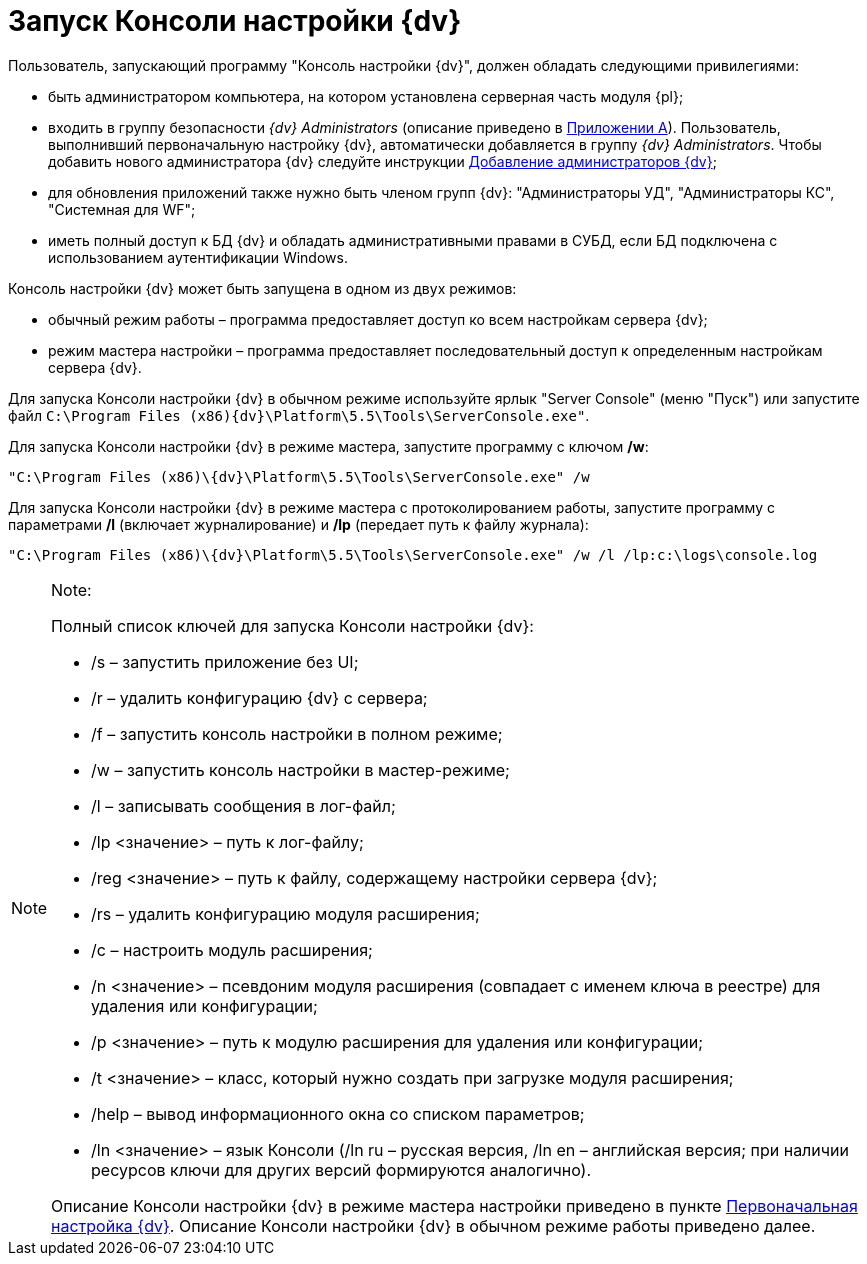 = Запуск Консоли настройки {dv}

Пользователь, запускающий программу "Консоль настройки {dv}", должен обладать следующими привилегиями:

* быть администратором компьютера, на котором установлена серверная часть модуля {pl};
* входить в группу безопасности [.keyword .parmname]_{dv} Administrators_ (описание приведено в xref:Appendix_A.adoc[Приложении A]). Пользователь, выполнивший первоначальную настройку {dv}, автоматически добавляется в группу [.keyword .parmname]_{dv} Administrators_. Чтобы добавить нового администратора {dv} следуйте инструкции xref:AddAdministrator.adoc[Добавление администраторов {dv}];
* для обновления приложений также нужно быть членом групп {dv}: "Администраторы УД", "Администраторы КС", "Системная для WF";
* иметь полный доступ к БД {dv} и обладать административными правами в СУБД, если БД подключена с использованием аутентификации Windows.

Консоль настройки {dv} может быть запущена в одном из двух режимов:

* обычный режим работы – программа предоставляет доступ ко всем настройкам сервера {dv};
* режим мастера настройки – программа предоставляет последовательный доступ к определенным настройкам сервера {dv}.

Для запуска Консоли настройки {dv} в обычном режиме используйте ярлык "Server Console" (меню "Пуск") или запустите файл `C:\Program Files (x86)\{dv}\Platform\5.5\Tools\ServerConsole.exe"`.

Для запуска Консоли настройки {dv} в режиме мастера, запустите программу с ключом */w*:

[source,pre,codeblock]
----
"C:\Program Files (x86)\{dv}\Platform\5.5\Tools\ServerConsole.exe" /w
----

Для запуска Консоли настройки {dv} в режиме мастера с протоколированием работы, запустите программу с параметрами */l* (включает журналирование) и */lp* (передает путь к файлу журнала):

[source,pre,codeblock]
----
"C:\Program Files (x86)\{dv}\Platform\5.5\Tools\ServerConsole.exe" /w /l /lp:c:\logs\console.log
----

[NOTE]
====
[.note__title]#Note:#

Полный список ключей для запуска Консоли настройки {dv}:

* /s – запустить приложение без UI;
* /r – удалить конфигурацию {dv} с сервера;
* /f – запустить консоль настройки в полном режиме;
* /w – запустить консоль настройки в мастер-режиме;
* /l – записывать сообщения в лог-файл;
* /lp <значение> – путь к лог-файлу;
* /reg <значение> – путь к файлу, содержащему настройки сервера {dv};
* /rs – удалить конфигурацию модуля расширения;
* /c – настроить модуль расширения;
* /n <значение> – псевдоним модуля расширения (совпадает с именем ключа в реестре) для удаления или конфигурации;
* /p <значение> – путь к модулю расширения для удаления или конфигурации;
* /t <значение> – класс, который нужно создать при загрузке модуля расширения;
* /help – вывод информационного окна со списком параметров;
* /ln <значение> – язык Консоли (/ln ru – русская версия, /ln en – английская версия; при наличии ресурсов ключи для других версий формируются аналогично).

Описание Консоли настройки {dv} в режиме мастера настройки приведено в пункте xref:ConfigMaster.adoc[Первоначальная настройка {dv}]. Описание Консоли настройки {dv} в обычном режиме работы приведено далее.
====

